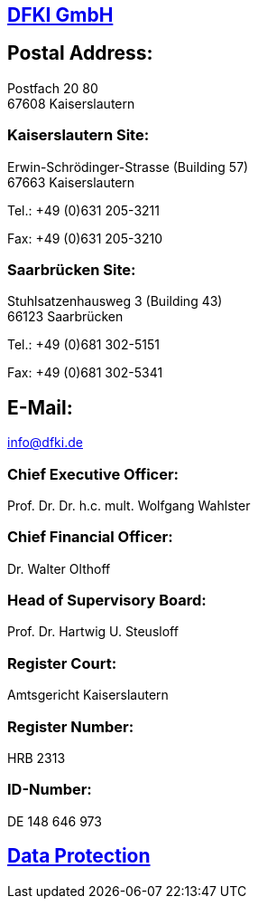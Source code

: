 == https://www.dfki.de/web[DFKI GmbH]

== Postal Address:

Postfach 20 80 +
67608 Kaiserslautern

=== Kaiserslautern Site:

Erwin-Schrödinger-Strasse (Building 57) +
67663 Kaiserslautern

Tel.: +49 (0)631 205-3211

Fax: +49 (0)631 205-3210

=== Saarbrücken Site:

Stuhlsatzenhausweg 3 (Building 43) +
66123 Saarbrücken

Tel.: +49 (0)681 302-5151

Fax: +49 (0)681 302-5341

== E-Mail:

link:mailto:&#105;&#x6e;&#x66;&#111;&#64;&#100;&#102;&#107;&#x69;&#x2e;&#100;&#101;[&#105;&#x6e;&#x66;&#111;&#64;&#100;&#102;&#107;&#x69;&#x2e;&#100;&#101;]

=== Chief Executive Officer:

Prof. Dr. Dr. h.c. mult. Wolfgang Wahlster

=== Chief Financial Officer:

Dr. Walter Olthoff

=== Head of Supervisory Board:

Prof. Dr. Hartwig U. Steusloff

=== Register Court:

Amtsgericht Kaiserslautern

=== Register Number:

HRB 2313

=== ID-Number:

DE 148 646 973

== https://www.dfki.de/web/data-protection-en[Data Protection]